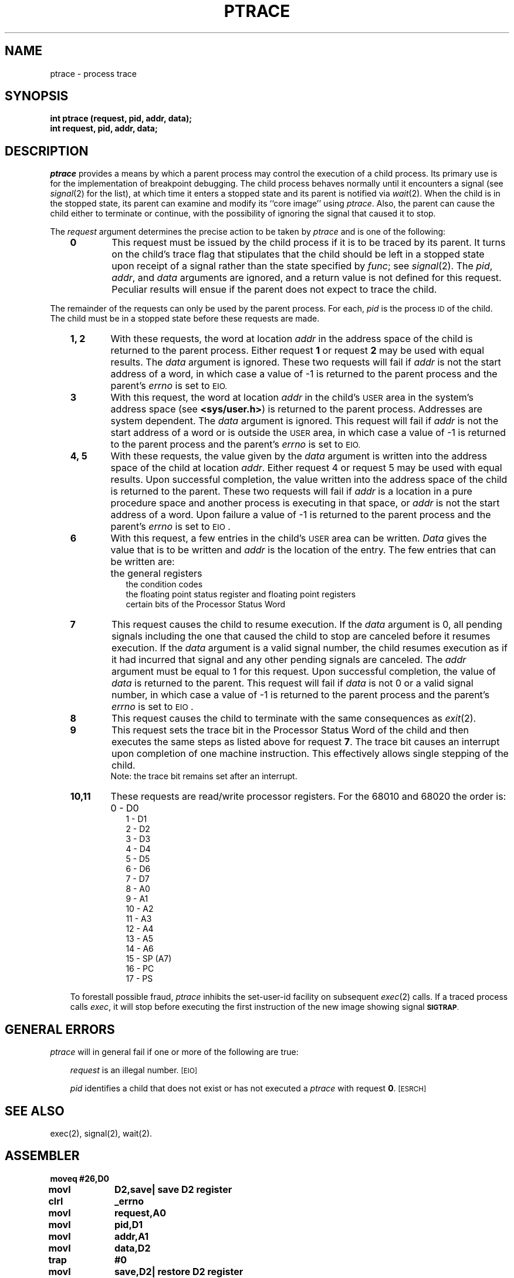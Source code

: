 '\"macro stdmacro
.TH PTRACE 2 
.SH NAME
ptrace \- process trace
.SH SYNOPSIS
.B int ptrace (request, pid, addr, data);
.br
.B int request, pid, addr, data;
.SH DESCRIPTION
.I ptrace\^
provides a means by which a parent process
may control the execution of a child process.
Its primary use is for the implementation of breakpoint debugging.
The child process behaves normally until it encounters a signal (see
.IR signal\^ (2)
for the list), at which time it enters a stopped state
and its parent is notified via
.IR  wait\^ (2).
When the child is in the stopped state,
its parent can examine and modify its ``core image'' using
.IR ptrace .
Also, the parent can cause the child either to terminate
or continue, with the possibility of ignoring the signal that caused it to
stop.
.PP
The
.I request\^
argument determines the precise action to be taken by
.I ptrace\^
and is one of the following:
.RS .3i
.TP "\w'\f34, 5\f1\ \ 'u"
.B 0
This request
must be issued by the child process if it is to be traced by its parent.
It turns on the child's trace flag that stipulates that the child should be
left in a stopped state upon receipt of
a signal rather than the state specified by
.IR func ;
see
.IR signal\^ (2).
The
.IR pid ", " addr ", and " data\^
arguments are ignored, and a return value is not defined for this request.
Peculiar results will ensue if the parent does not expect to trace the child.
.RE
.PP
The remainder of the requests can only be used by the parent process.
For each,
.I pid\^
is the process
.SM ID
of the child.
The child must be in a stopped state before these requests are made.
.RS .3i
.TP "\w'\f34, 5\f1\ \ 'u"
.B 1, 2
With these requests, the word at location
.I addr\^
in the address space of the child is returned to the parent process.
Either request
.B 1
or request
.B 2
may be used with equal results.
The
.I data\^
argument is ignored.
These two requests will fail if
.I addr\^
is not the start address of a word, in which case a value of \-1 is
returned to the parent process and the parent's
.I errno\^
is set to
.SM \%EIO.
.TP
.B 3
With this request, the word at location
.I addr\^
in the child's
.SM USER
area in the system's address space (see \f3<sys/user.h>\fP)
is returned to the parent process.
Addresses are system dependent.
The
.I data\^
argument is ignored.
This request will fail if
.I addr\^
is not the start address of a word or is outside the
.SM USER
area, in which case a value of \-1 is returned to the parent process and
the parent's
.I errno\^
is set to
.SM EIO.
.TP
.B 4, 5
With these requests, the value given by the
.I data\^
argument is written into the address space of the child at location
.IR addr .
Either request 4 or request 5 may be used with equal results.
Upon successful completion, the value written into the address space of the
child is returned to the parent.
These two requests will fail if
.I addr\^
is a location in a pure procedure space
and another process is executing in that space,
or
.I addr\^
is not the start address of a word.
Upon failure a value of \-1 is returned to the parent
process and the parent's
.I errno\^
is set to
.SM EIO\*S.
.TP
.B 6
With this request, a few entries in the child's
.SM USER
area can be written.
.I Data\^
gives the value that is to be written and
.I addr\^
is the location of the entry.
The few entries that can be written are:
.RS .3i
.TP "\w'\f34, 5\f1\ \ 'u"
\&
the general registers
.br
the condition codes
.br
the floating point status register and floating point registers
.br
certain bits of the Processor Status Word
.RE
.TP "\w'\f34, 5\f1\ \ 'u"
.B 7
This request causes the child to resume execution.
If the
.I data\^
argument is 0, all pending signals including the one that caused the child to
stop are canceled before it resumes execution.
If the
.I data\^
argument is a valid signal number, the child resumes execution as if it had
incurred that signal and any other pending signals are canceled.
The
.I addr\^
argument must be equal to 1 for this request.
Upon successful completion, the  value of
.I data\^
is returned to the parent.
This request will fail if
.I data\^
is not 0 or a valid signal number, in which case a value of \-1 is returned
to the parent process and the parent's
.I errno\^
is set to
.SM EIO\*S.
.TP
.B 8
This request causes the child to terminate with the same consequences as
.IR exit\^ (2).
.TP
.B 9
This request sets the trace bit in the Processor Status Word of the child
and then executes the same
steps as listed above for request
.BR 7 .
The trace bit causes an interrupt upon completion of one machine instruction.
This effectively allows single stepping of the child.
.br
Note: the trace bit remains set after an interrupt.
.TP
.B 10,11
These requests are read/write processor registers.  For the 68010 and
68020 the
order is:
.RS .3i
.TP "\w'\f34, 5\f1\ \ 'u"
\&
0  \- D0
.br
1  \- D1
.br
2  \- D2
.br
3  \- D3
.br
4  \- D4
.br
5  \- D5
.br
6  \- D6
.br
7  \- D7
.br
8  \- A0
.br
9  \- A1
.br
10 \- A2
.br
11 \- A3
.br
12 \- A4
.br
13 \- A5
.br
14 \- A6
.br
15 \- SP (A7)
.br
16 \- PC
.br
17 \- PS
.RE
.PP
To forestall possible fraud,
.I ptrace\^
inhibits the set-user-id facility
on subsequent
.IR exec\^ (2)
calls.
If a traced process calls
.IR exec ,
it will stop before executing the first instruction of the new image
showing signal
.SM
.BR SIGTRAP .
.SH GENERAL ERRORS
.I ptrace\^
will in general fail if one or more of the following are true:
.RS .3i
.PP
.I request\^
is an illegal number.
.SM
\%[EIO]
.PP
.I pid\^
identifies a child that does not exist or has not executed a
.I ptrace\^
with request
.BR 0 .
.SM
\%[ESRCH]
.RE
.SH SEE ALSO
exec(2), signal(2), wait(2).
.SH ASSEMBLER
.ta \w'\f3moveq\f1\ \ \ 'u 1.5i
.nf
.B moveq	#26,D0
.B movl	D2,save	| save D2 register
.B clrl	_errno
.B movl	request,A0
.B movl	pid,D1
.B movl	addr,A1
.B movl	data,D2
.B trap	#0
.B movl	save,D2	| restore D2 register
.fi
.PP
Carry bit set on failure and cleared on success.
.DT
.\"	@(#)ptrace.2	5.1 of 11/2/83
